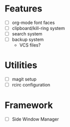 * Features
- [-] org-mode font faces
- [ ] clipboard/kill-ring system
- [ ] search system
- [ ] backup system
  - VCS files?
* Utilities
- [ ] magit setup
- [ ] rcirc configuration
* Framework
- [ ] Side Window Manager